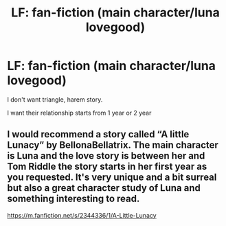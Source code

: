 #+TITLE: LF: fan-fiction (main character/luna lovegood)

* LF: fan-fiction (main character/luna lovegood)
:PROPERTIES:
:Author: Tisobyn
:Score: 2
:DateUnix: 1584633585.0
:DateShort: 2020-Mar-19
:FlairText: Request
:END:
I don't want triangle, harem story.

I want their relationship starts from 1 year or 2 year


** I would recommend a story called “A little Lunacy” by BellonaBellatrix. The main character is Luna and the love story is between her and Tom Riddle the story starts in her first year as you requested. It's very unique and a bit surreal but also a great character study of Luna and something interesting to read.

[[https://m.fanfiction.net/s/2344336/1/A-Little-Lunacy]]
:PROPERTIES:
:Author: gertrude-robinson
:Score: 1
:DateUnix: 1584643468.0
:DateShort: 2020-Mar-19
:END:
